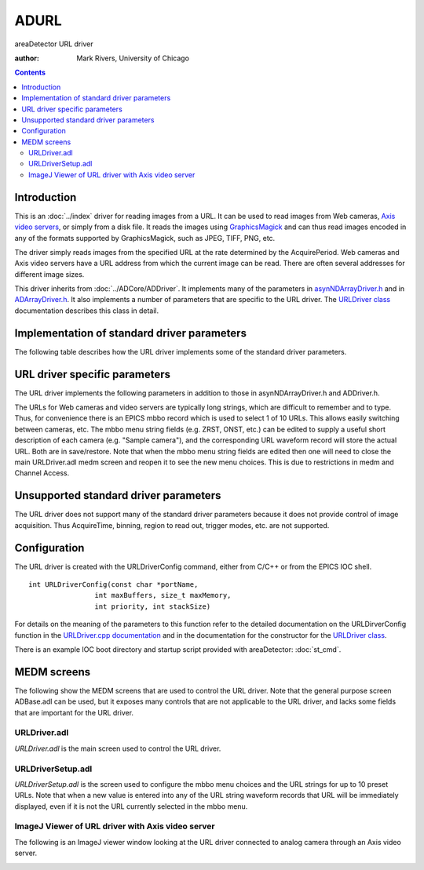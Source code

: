 ADURL
=====
areaDetector URL driver

:author: Mark Rivers, University of Chicago

.. contents:: Contents


Introduction
------------

This is an :doc:`../index` driver for reading images from a
URL. It can be used to read images from Web cameras, `Axis video
servers`_, or simply from a disk file. It reads the images using 
`GraphicsMagick`_ and can thus read images encoded in any of the
formats supported by GraphicsMagick, such as JPEG, TIFF, PNG, etc.

The driver simply reads images from the specified URL at the rate
determined by the AcquirePeriod. Web cameras and Axis video servers
have a URL address from which the current image can be read. There are
often several addresses for different image sizes.

This driver inherits from :doc:`../ADCore/ADDriver`. It implements many 
of the parameters in `asynNDArrayDriver.h`_ and in `ADArrayDriver.h`_. It also
implements a number of parameters that are specific to the URL
driver. The `URLDriver class`_ documentation describes this class in
detail.


Implementation of standard driver parameters
--------------------------------------------

The following table describes how the URL driver implements some of
the standard driver parameters.

.. cssclass:: table-bordered table-striped table-hover
.. flat-table::
  :header-rows: 2
  :widths: 20 20 60


  * - **Implementation of Parameters in asynNDArrayDriver.h and ADDriver.h,
      and EPICS Record Definitions in ADBase.template and NDFile.template**
  * - Parameter index variable
    - EPICS record name 
    - Description 
  * - ADAcquirePeriod
    - ``$(P)$(R)AcquirePeriod``
    - This controls the period between reading images.
      The driver attempts to collect images at the rate determined by
      this value. 
    
      **NOTE: If this value is set to 0 or too small a value can
      result in the driver using 100% of the CPU and becoming unresponsive
      to EPICS.**


URL driver specific parameters
------------------------------

The URL driver implements the following parameters in addition to
those in asynNDArrayDriver.h and ADDriver.h.

.. cssclass:: table-bordered table-striped table-hover
.. flat-table::
  :header-rows: 2
  :widths: 50 10 20 20


  * - **Parameter Definitions in URLDriver.cpp and EPICS Record Definitions
      in URLDriver.template** 
  * - Description 
    - drvInfo string 
    - EPICS record name 
    - EPICS record type 
  * - The name of the URL to read images from. There are 10
      output records to control the URL name. 
    - URL_NAME 
    - ``$(P)$(R)URLName[1-10]``, ``$(P)$(R)URLName_RBV``
    - waveform, waveform

The URLs for Web cameras and video servers are typically long strings,
which are difficult to remember and to type. Thus, for convenience
there is an EPICS mbbo record which is used to select 1 of 10 URLs.
This allows easily switching between cameras, etc. The mbbo menu
string fields (e.g. ZRST, ONST, etc.) can be edited to supply a useful
short description of each camera (e.g. "Sample camera"), and the
corresponding URL waveform record will store the actual URL. Both are
in save/restore. Note that when the mbbo menu string fields are edited
then one will need to close the main URLDriver.adl medm screen and
reopen it to see the new menu choices. This is due to restrictions in
medm and Channel Access.


Unsupported standard driver parameters
--------------------------------------

The URL driver does not support many of the standard driver parameters
because it does not provide control of image acquisition. Thus
AcquireTime, binning, region to read out, trigger modes, etc. are not
supported.


Configuration
-------------

The URL driver is created with the URLDriverConfig command, either
from C/C++ or from the EPICS IOC shell. ::

    int URLDriverConfig(const char *portName,
                    int maxBuffers, size_t maxMemory,
                    int priority, int stackSize)
      
For details on the meaning of the parameters to this function refer to
the detailed documentation on the URLDirverConfig function in the 
`URLDriver.cpp documentation`_ and in the documentation for the
constructor for the `URLDriver class`_.

There is an example IOC boot directory and startup script
provided with areaDetector: :doc:`st_cmd`.


MEDM screens
------------

The following show the MEDM screens that are used to control the URL
driver. Note that the general purpose screen ADBase.adl can be used,
but it exposes many controls that are not applicable to the URL
driver, and lacks some fields that are important for the URL driver.


URLDriver.adl
~~~~~~~~~~~~~

`URLDriver.adl` is the main screen used to control the URL driver.

.. image:: URLDriver.png


URLDriverSetup.adl
~~~~~~~~~~~~~~~~~~

`URLDriverSetup.adl` is the screen used to configure the mbbo menu
choices and the URL strings for up to 10 preset URLs. Note that when a
new value is entered into any of the URL string waveform records that
URL will be immediately displayed, even if it is not the URL currently
selected in the mbbo menu.

.. image:: URLDriverSetup.png


ImageJ Viewer of URL driver with Axis video server
~~~~~~~~~~~~~~~~~~~~~~~~~~~~~~~~~~~~~~~~~~~~~~~~~~

The following is an ImageJ viewer window looking at the URL driver
connected to analog camera through an Axis video server.

.. image:: ImageJ_URLDriver_Pva.jpg


.. _URLDriver class: ../areaDetectorDoxygenHTML/class_u_r_l_driver.html
.. _ADArrayDriver.h: ../areaDetectorDoxygenHTML/_a_d_driver_8h.html
.. _URLDriver.cpp documentation: ../areaDetectorDoxygenHTML/_u_r_l_driver_8cpp.html
.. _asynNDArrayDriver.h: ../areaDetectorDoxygenHTML/asyn_n_d_array_driver_8h.html
.. _GraphicsMagick: http://www.graphicsmagick.org/
.. _ADDriver: ../areaDetectorDoc.html#ADDriver
.. _Axis video servers: http://www.axis.com/


